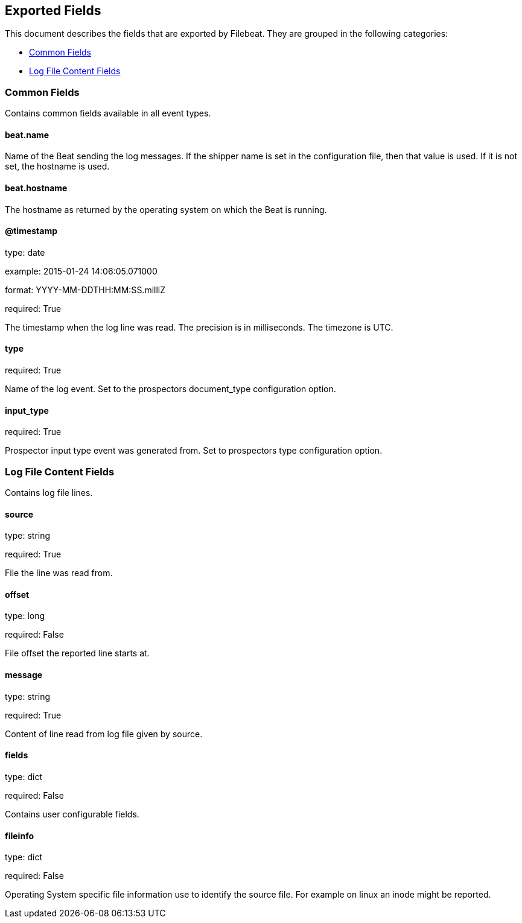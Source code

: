 
////
This file is generated! See etc/fields.yml and scripts/generate_field_docs.py
////

[[exported-fields]]
== Exported Fields

This document describes the fields that are exported by Filebeat. They are
grouped in the following categories:

* <<exported-fields-env>>
* <<exported-fields-log>>

[[exported-fields-env]]
=== Common Fields

Contains common fields available in all event types.



==== beat.name

Name of the Beat sending the log messages. If the shipper name is set in the configuration file, then that value is used. If it is not set, the hostname is used.


==== beat.hostname

The hostname as returned by the operating system on which the Beat is running.


==== @timestamp

type: date

example: 2015-01-24 14:06:05.071000

format: YYYY-MM-DDTHH:MM:SS.milliZ

required: True

The timestamp when the log line was read. The precision is in milliseconds. The timezone is UTC.


==== type

required: True

Name of the log event. Set to the prospectors document_type configuration option.


==== input_type

required: True

Prospector input type event was generated from. Set to prospectors type configuration option.


[[exported-fields-log]]
=== Log File Content Fields

Contains log file lines.



==== source

type: string

required: True

File the line was read from.


==== offset

type: long

required: False

File offset the reported line starts at.


==== message

type: string

required: True

Content of line read from log file given by source.


==== fields

type: dict

required: False

Contains user configurable fields.


==== fileinfo

type: dict

required: False

Operating System specific file information use to identify the source file. For example on linux an inode might be reported.


